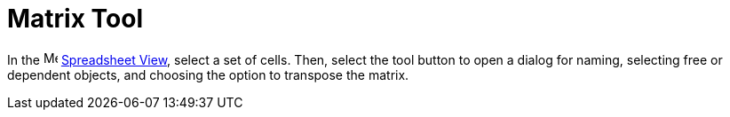 = Matrix Tool
:page-en: tools/Matrix
ifdef::env-github[:imagesdir: /en/modules/ROOT/assets/images]

In the image:16px-Menu_view_spreadsheet.svg.png[Menu view spreadsheet.svg,width=16,height=16]
xref:/Spreadsheet_View.adoc[Spreadsheet View], select a set of cells. Then, select the tool button to open a dialog for naming, selecting free or dependent objects, and choosing the option to transpose the matrix.
